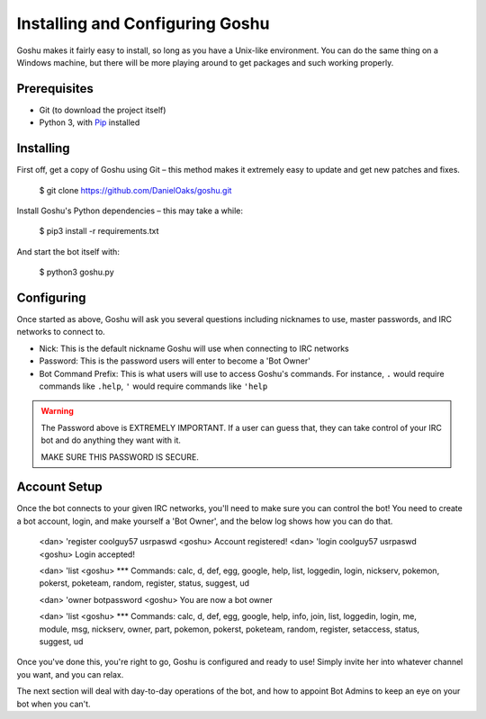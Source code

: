 Installing and Configuring Goshu
================================

Goshu makes it fairly easy to install, so long as you have a Unix-like environment. You can do the same thing on a Windows machine, but there will be more playing around to get packages and such working properly.


Prerequisites
-------------

* Git (to download the project itself)
* Python 3, with `Pip <http://pip.readthedocs.org/en/latest/installing.html>`_ installed


Installing
----------

First off, get a copy of Goshu using Git – this method makes it extremely easy to update and get new patches and fixes.

    $ git clone https://github.com/DanielOaks/goshu.git

Install Goshu's Python dependencies – this may take a while:

    $ pip3 install -r requirements.txt

And start the bot itself with:

    $ python3 goshu.py


Configuring
-----------

Once started as above, Goshu will ask you several questions including nicknames to use, master passwords, and IRC networks to connect to.

* Nick: This is the default nickname Goshu will use when connecting to IRC networks
* Password: This is the password users will enter to become a 'Bot Owner'
* Bot Command Prefix: This is what users will use to access Goshu's commands. For instance, ``.`` would require commands like ``.help``, ``'`` would require commands like ``'help``

.. WARNING::
    The Password above is EXTREMELY IMPORTANT. If a user can guess that, they can take control of your IRC bot and do anything they want with it.

    MAKE SURE THIS PASSWORD IS SECURE.


Account Setup
-------------

Once the bot connects to your given IRC networks, you'll need to make sure you can control the bot! You need to create a bot account, login, and make yourself a 'Bot Owner', and the below log shows how you can do that.

    <dan> 'register coolguy57 usrpaswd
    <goshu> Account registered!
    <dan> 'login coolguy57 usrpaswd
    <goshu> Login accepted!

    <dan> 'list
    <goshu> *** Commands: calc, d, def, egg, google, help, list, loggedin, login, nickserv, pokemon, pokerst, poketeam, random, register, status, suggest, ud

    <dan> 'owner botpassword
    <goshu> You are now a bot owner

    <dan> 'list
    <goshu> *** Commands: calc, d, def, egg, google, help, info, join, list, loggedin, login, me, module, msg, nickserv, owner, part, pokemon, pokerst, poketeam, random, register, setaccess, status, suggest, ud

Once you've done this, you're right to go, Goshu is configured and ready to use! Simply invite her into whatever channel you want, and you can relax.

The next section will deal with day-to-day operations of the bot, and how to appoint Bot Admins to keep an eye on your bot when you can't.
